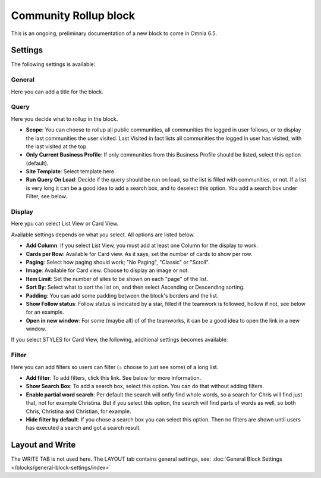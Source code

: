 Community Rollup block
=========================

This is an ongoing, preliminary documentation of a new block to come in Omnia 6.5. 

Settings
*************
The following settings is available:

.. image:: community-rollup-settings-all.png

General
---------
Here you can add a title for the block.

.. image:: community-rollup-settings-general.png

Query
-----------
Here you decide what to rollup in the block.

.. image:: community-rollup-settings-query.png

+ **Scope**: You can choose to rollup all public communities, all communities the logged in user follows, or to display the last communities the user visited. Last Visited in fact lists all communities the logged in user has visited, with the last visited at the top.
+ **Only Current Business Profile**: If only communities from this Business Profile should be listed, select this option (default).
+ **Site Template**: Select template here.
+ **Run Query On Load**: Decide if the query should be run on load, so the list is filled with communities, or not. If a list is very long it can be a good idea to add a search box, and to deselect this option. You add a search box under Filter, see below.

Display
--------
Here ypu can select List View or Card View.

.. image:: community-rollup-settings-display.png

Available settings depends on what you select. All options are listed below.

+ **Add Column**: If you select List View, you must add at least one Column for the display to work.
+ **Cards per Row**: Available for Card view. As it says, set the number of cards to show per row.
+ **Paging**: Select how paging should work; "No Paging", "Classic" or "Scroll".
+ **Image**: Available for Card view. Choose to display an image or not.
+ **Item Limit**: Set the number of sites to be shown on each "page" of the list.
+ **Sort By**: Select what to sort the list on, and then select Ascending or Descending sorting.
+ **Padding**: You can add some padding between the block's borders and the list.
+ **Show Follow status**: Follow status is indicated by a star, filled if the teamwork is followed, hollow if not, see below for an example.
+ **Open in new window**: For some (maybe all) of of the teamworks, it can be a good idea to open the link in a new window.

If you select STYLES for Card View, the following, additional settings becomes available:

.. image:: community-rollup-settings-display-styles.png

Filter
------------------
Here you can add filters so users can filter (= choose to just see some) of a long list.

.. image:: add-filter-communities.png

+ **Add filter**: To add filters, click this link. See below for more information.
+ **Show Search Box**: To add a search box, select this option. You can do that without adding filters.
+ **Enable partial word search**: Per default the search will onfly find whole words, so a search for Chris will find just that, not for example Christina. But if you select this option, the search will find parts of words as well, so both Chris, Christina and Christian, for example.
+ **Hide filter by default**: If you chose a search box you can select this option. Then no filters are shown until users has executed a search and got a search result.

Layout and Write
*********************
The WRITE TAB is not used here. The LAYOUT tab contains general settings, see: :doc:`General Block Settings </blocks/general-block-settings/index>`

